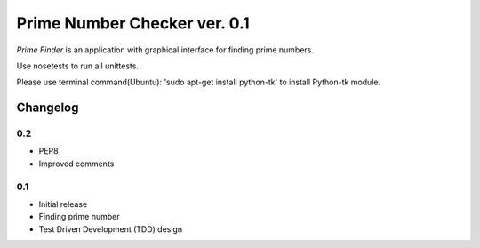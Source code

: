 ============================================
Prime Number Checker ver. 0.1
============================================

*Prime Finder* is an application with graphical interface for finding prime numbers.

Use nosetests to run all unittests.

Please use terminal command(Ubuntu): 'sudo apt-get install python-tk' to install Python-tk module.

Changelog
---------

0.2
~~~

* PEP8
* Improved comments

0.1
~~~

* Initial release
* Finding prime number
* Test Driven Development (TDD) design